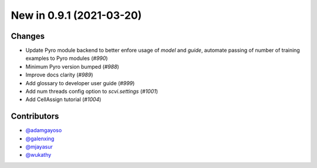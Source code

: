 New in 0.9.1 (2021-03-20)
-------------------------


Changes
~~~~~~~
- Update Pyro module backend to better enfore usage of `model` and `guide`, automate passing of number of training examples to Pyro modules (`#990`)
- Minimum Pyro version bumped (`#988`)
- Improve docs clarity (`#989`)
- Add glossary to developer user guide (`#999`)
- Add num threads config option to `scvi.settings` (`#1001`)
- Add CellAssign tutorial (`#1004`)



Contributors
~~~~~~~~~~~~
- `@adamgayoso`_
- `@galenxing`_
- `@mjayasur`_
- `@wukathy`_

.. _`@galenxing`: https://github.com/galenxing
.. _`@adamgayoso`: https://github.com/adamgayoso
.. _`@mjayasur`: https://github.com/mjayasur
.. _`@wukathy`: https://github.com/wukathy


.. _`#988`: https://github.com/YosefLab/scvi-tools/pull/988
.. _`#989`: https://github.com/YosefLab/scvi-tools/pull/989
.. _`#999`: https://github.com/YosefLab/scvi-tools/pull/999
.. _`#990`: https://github.com/YosefLab/scvi-tools/pull/990
.. _`#1001`: https://github.com/YosefLab/scvi-tools/pull/1001
.. _`#1004`: https://github.com/YosefLab/scvi-tools/pull/1004

